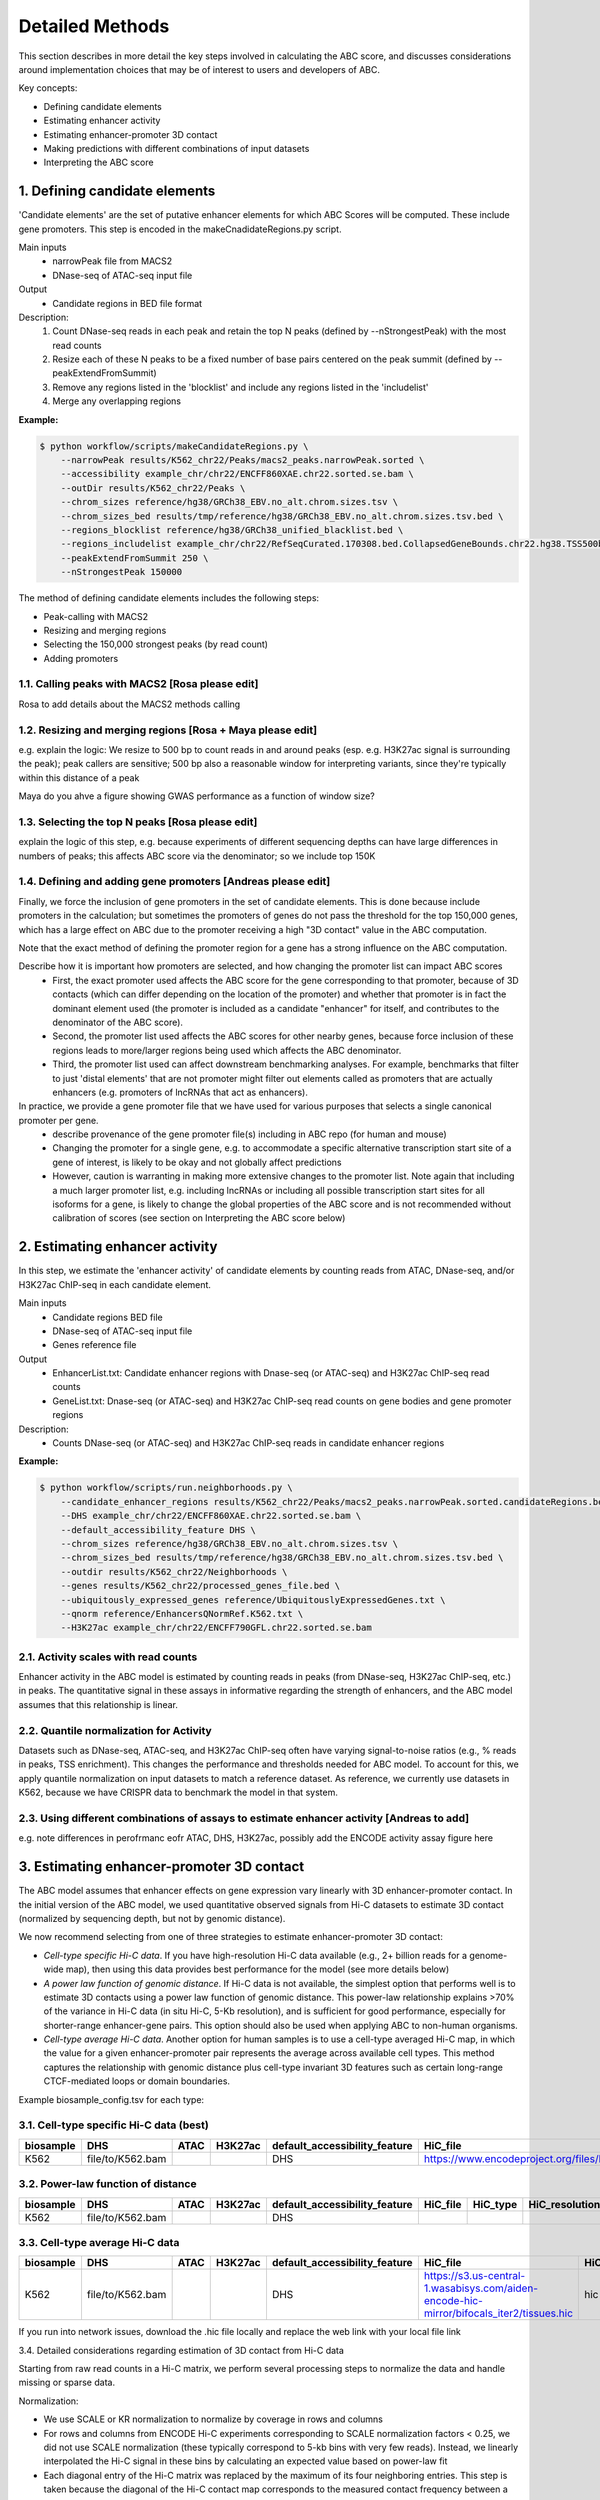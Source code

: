.. _ABC-methods:

Detailed Methods
================

This section describes in more detail the key steps involved in calculating the ABC score, and discusses considerations around implementation choices that may be of interest to users and developers of ABC.

Key concepts:

- Defining candidate elements
- Estimating enhancer activity
- Estimating enhancer-promoter 3D contact
- Making predictions with different combinations of input datasets
- Interpreting the ABC score


1. Defining candidate elements
------------------------------

'Candidate elements' are the set of putative enhancer elements for which ABC Scores will be computed. These include gene promoters. This step is encoded in the makeCnadidateRegions.py script.

Main inputs
	- narrowPeak file from MACS2 
	- DNase-seq of ATAC-seq input file

Output
	- Candidate regions in BED file format

Description:
	#. Count DNase-seq reads in each peak and retain the top N peaks (defined by --nStrongestPeak) with the most read counts
	#. Resize each of these N peaks to be a fixed number of base pairs centered on the peak summit (defined by --peakExtendFromSummit)
	#. Remove any regions listed in the 'blocklist' and include any regions listed in the 'includelist'
	#. Merge any overlapping regions


**Example:**

.. code-block:: console

	$ python workflow/scripts/makeCandidateRegions.py \
	    --narrowPeak results/K562_chr22/Peaks/macs2_peaks.narrowPeak.sorted \
	    --accessibility example_chr/chr22/ENCFF860XAE.chr22.sorted.se.bam \
	    --outDir results/K562_chr22/Peaks \
	    --chrom_sizes reference/hg38/GRCh38_EBV.no_alt.chrom.sizes.tsv \
	    --chrom_sizes_bed results/tmp/reference/hg38/GRCh38_EBV.no_alt.chrom.sizes.tsv.bed \
	    --regions_blocklist reference/hg38/GRCh38_unified_blacklist.bed \
	    --regions_includelist example_chr/chr22/RefSeqCurated.170308.bed.CollapsedGeneBounds.chr22.hg38.TSS500bp.bed \
	    --peakExtendFromSummit 250 \
	    --nStrongestPeak 150000

The method of defining candidate elements includes the following steps:

- Peak-calling with MACS2
- Resizing and merging regions
- Selecting the 150,000 strongest peaks (by read count)
- Adding promoters

1.1. Calling peaks with MACS2 [Rosa please edit]
^^^^^^^^^^^^^^^^^^^^^^^^^^^^^
Rosa to add details about the MACS2 methods calling


1.2. Resizing and merging regions [Rosa + Maya please edit]
^^^^^^^^^^^^^^^^^^^^^^^^^^^^
e.g. explain the logic:  We resize to 500 bp to count reads in and around peaks (esp. e.g. H3K27ac signal is surrounding the peak); peak callers are sensitive; 500 bp also a reasonable window for interpreting variants, since they're typically within this distance of a peak

Maya do you ahve a figure showing GWAS performance as a function of window size?


1.3. Selecting the top N peaks [Rosa please edit]
^^^^^^^^^^^^^^^^^^^^^^^^^^^^
explain the logic of this step, e.g. because experiments of different sequencing depths can have large differences in numbers of peaks; this affects ABC score via the denominator; so we include top 150K

  
1.4. Defining and adding gene promoters [Andreas please edit]
^^^^^^^^^^^^^^^^^^^^^^^^^^^^
Finally, we force the inclusion of gene promoters in the set of candidate elements. This is done because include promoters in the calculation; but sometimes the promoters of genes do not pass the threshold for the top 150,000 genes, which has a large effect on ABC due to the promoter receiving a high "3D contact" value in the ABC computation.

Note that the exact method of defining the promoter region for a gene has a strong influence on the ABC computation.

Describe how it is important how promoters are selected, and how changing the promoter list can impact ABC scores
	- First, the exact promoter used affects the ABC score for the gene corresponding to that promoter, because of 3D contacts (which can differ depending on the location of the promoter) and whether that promoter is in fact the dominant element used (the promoter is included as a candidate "enhancer" for itself, and contributes to the denominator of the ABC score).
	- Second, the promoter list used affects the ABC scores for other nearby genes, because force inclusion of these regions leads to more/larger regions being used which affects the ABC denominator.
	- Third, the promoter list used can affect downstream benchmarking analyses. For example, benchmarks that filter to just 'distal elements' that are not promoter might filter out elements called as promoters that are actually enhancers (e.g. promoters of lncRNAs that act as enhancers).

In practice, we provide a gene promoter file that we have used for various purposes that selects a single canonical promoter per gene. 
	- describe provenance of the gene promoter file(s) including in ABC repo (for human and mouse)
	- Changing the promoter for a single gene, e.g. to accommodate a specific alternative transcription start site of a gene of interest, is likely to be okay and not globally affect predictions
	- However, caution is warranting in making more extensive changes to the promoter list. Note again that including a much larger promoter list, e.g. including lncRNAs or including all possible transcription start sites for all isoforms for a gene, is likely to change the global properties of the ABC score and is not recommended without calibration of scores (see section on Interpreting the ABC score below)




2. Estimating enhancer activity
-------------------------------

In this step, we estimate the 'enhancer activity' of candidate elements by counting reads from ATAC, DNase-seq, and/or H3K27ac ChIP-seq in each candidate element.

Main inputs
	- Candidate regions BED file
	- DNase-seq of ATAC-seq input file
	- Genes reference file 

Output
	- EnhancerList.txt: Candidate enhancer regions with Dnase-seq (or ATAC-seq) and H3K27ac ChIP-seq read counts
	- GeneList.txt: Dnase-seq (or ATAC-seq) and H3K27ac ChIP-seq read counts on gene bodies and gene promoter regions

Description: 
	- Counts DNase-seq (or ATAC-seq) and H3K27ac ChIP-seq reads in candidate enhancer regions

**Example:**

.. code-block:: console

	$ python workflow/scripts/run.neighborhoods.py \
	    --candidate_enhancer_regions results/K562_chr22/Peaks/macs2_peaks.narrowPeak.sorted.candidateRegions.bed \
	    --DHS example_chr/chr22/ENCFF860XAE.chr22.sorted.se.bam \
	    --default_accessibility_feature DHS \
	    --chrom_sizes reference/hg38/GRCh38_EBV.no_alt.chrom.sizes.tsv \
	    --chrom_sizes_bed results/tmp/reference/hg38/GRCh38_EBV.no_alt.chrom.sizes.tsv.bed \
	    --outdir results/K562_chr22/Neighborhoods \
	    --genes results/K562_chr22/processed_genes_file.bed \
	    --ubiquitously_expressed_genes reference/UbiquitouslyExpressedGenes.txt \
	    --qnorm reference/EnhancersQNormRef.K562.txt \
	    --H3K27ac example_chr/chr22/ENCFF790GFL.chr22.sorted.se.bam

2.1. Activity scales with read counts 
^^^^^^^^^^^^^^^^^^^^^^^^^^^^
Enhancer activity in the ABC model is estimated by counting reads in peaks (from DNase-seq, H3K27ac ChIP-seq, etc.) in peaks. The quantitative signal in these assays in informative regarding the strength of enhancers, and the ABC model assumes that this relationship is linear.

2.2. Quantile normalization for Activity
^^^^^^^^^^^^^^^^^^^^^^^^^^^^
Datasets such as DNase-seq, ATAC-seq, and H3K27ac ChIP-seq often have varying signal-to-noise ratios (e.g., % reads in peaks, TSS enrichment). This changes the performance and thresholds needed for ABC model. To account for this, we apply quantile normalization on input datasets to match a reference dataset. As reference, we currently use datasets in K562, because we have CRISPR data to benchmark the model in that system.

2.3. Using different combinations of assays to estimate enhancer activity [Andreas to add]
^^^^^^^^^^^^^^^^^^^^^^^^^^^^
e.g. note differences in perofrmanc eofr ATAC, DHS, H3K27ac, possibly add the ENCODE activity assay figure here


3. Estimating enhancer-promoter 3D contact
------------------------------------------
The ABC model assumes that enhancer effects on gene expression vary linearly with 3D enhancer-promoter contact. In the initial version of the ABC model, we used quantitative observed signals from Hi-C datasets to estimate 3D contact (normalized by sequencing depth, but not by genomic distance). 

We now recommend selecting from one of three strategies to estimate enhancer-promoter 3D contact:

- *Cell-type specific Hi-C data*. If you have high-resolution Hi-C data available (e.g., 2+ billion reads for a genome-wide map), then using this data provides best performance for the model (see more details below)
- *A power law function of genomic distance*. If Hi-C data is not available, the simplest option that performs well is to estimate 3D contacts using a power law function of genomic distance. This power-law relationship explains >70% of the variance in Hi-C data (in situ Hi-C, 5-Kb resolution), and is sufficient for good performance, especially for shorter-range enhancer-gene pairs. This option should also be used when applying ABC to non-human organisms.
- *Cell-type average Hi-C data*. Another option for human samples is to use a cell-type averaged Hi-C map, in which the value for a given enhancer-promoter pair represents the average across available cell types. This method captures the relationship with genomic distance plus cell-type invariant 3D features such as certain long-range CTCF-mediated loops or domain boundaries.


Example biosample_config.tsv for each type:

3.1. Cell-type specific Hi-C data (best)
^^^^^^^^^^^^^^^^^^^^^^^^^^^^^^^^^^^^^^^^^^

.. list-table::
   :header-rows: 1
   :widths: auto

   * - biosample
     - DHS
     - ATAC
     - H3K27ac
     - default_accessibility_feature
     - HiC_file
     - HiC_type
     - HiC_resolution
     - alt_TSS
     - alt_genes
   * - K562
     - file/to/K562.bam
     - 
     - 
     - DHS
     - https://www.encodeproject.org/files/ENCFF621AIY/@@download/ENCFF621AIY.hic
     - hic
     - 5000
     - 
     - 

3.2. Power-law function of distance
^^^^^^^^^^^^^^^^^^^^^^^^^^^^^^^^^^^

.. list-table::
   :header-rows: 1
   :widths: auto

   * - biosample
     - DHS
     - ATAC
     - H3K27ac
     - default_accessibility_feature
     - HiC_file
     - HiC_type
     - HiC_resolution
     - alt_TSS
     - alt_genes
   * - K562
     - file/to/K562.bam
     - 
     - 
     - DHS
     - 
     - 
     -
     - 
     - 

3.3. Cell-type average Hi-C data 
^^^^^^^^^^^^^^^^^^^^^^^^^^^^^^^^^^
.. list-table::
   :header-rows: 1
   :widths: auto

   * - biosample
     - DHS
     - ATAC
     - H3K27ac
     - default_accessibility_feature
     - HiC_file
     - HiC_type
     - HiC_resolution
     - alt_TSS
     - alt_genes
   * - K562
     - file/to/K562.bam
     - 
     - 
     - DHS
     - https://s3.us-central-1.wasabisys.com/aiden-encode-hic-mirror/bifocals_iter2/tissues.hic
     - hic
     - 5000
     - 
     - 

If you run into network issues, download the .hic file locally and replace the web link with your local file link


3.4. Detailed considerations regarding estimation of 3D contact from Hi-C data

Starting from raw read counts in a Hi-C matrix, we perform several processing steps to normalize the data and handle missing or sparse data.

Normalization:

- We use SCALE or KR normalization to normalize by coverage in rows and columns
- For rows and columns from ENCODE Hi-C experiments corresponding to SCALE normalization factors < 0.25, we did not use SCALE normalization (these typically correspond to 5-kb bins with very few reads). Instead, we linearly interpolated the Hi-C signal in these bins by calculating an expected value based on power-law fit
- Each diagonal entry of the Hi-C matrix was replaced by the maximum of its four neighboring entries. This step is taken because the diagonal of the Hi-C contact map corresponds to the measured contact frequency between a 5-kb region of the genome and itself. The signal in bins on the diagonal can include restriction fragments that self-ligate to form a circle, or adjacent fragments that re-ligate, which are not representative of contact frequency. Empirically, we observed that the Hi-C signal in the diagonal bin was not well correlated with either of its neighboring bins and was influenced by the number of restriction sites contained in the bin.

We then compute Contact for an element-gene pair by rescaling the data as follows: 

- We set the Contact of the element-gene pair to the Hi-C signal at the bin of this row corresponding to the midpoint of E. For element-gene pairs that do not have a corresponding contact value (i.e., NaN), we set contact to zero. 
- For distances greater than 5 kb, we added a small adjustment (pseudocount) based on the power law expected count at a given distance threshold (as predicted by the power-law relationship between contact frequency and genomic distance). The distance threshold is usually determined by the resolution of the Hi-C data used. Distances less than 5 kb were given the pseudocount computed at 5 kb. We compute the power law by utilizing the steps in Section 6.3. 
- We found that different Hi-C datasets have slightly different power-law parameters. To weight all cell types equally in generating an average Hi-C profile, we scale the Hi-C profile in a given cell type by the cell-type specific gamma parameter from the power law relationship in that cell type. The scaling factor at distance d is given by d ^ (gamma_ref – gamma_celltype), where gamma_ref is the reference gamma parameter. 

Other considerations:

- We currently use Hi-C data at 5-Kb resolution.  Note that increasing the resolution is expected to affect the performance of the model both because of the potential sparsity in the data and because of the approach to normalizing Contact close to the TSS described above.


4. Making predictions with different combinations of input datasets  (Andreas to add performance comparison plots)
------------------------------------------------------------------------

Note: This code should really be moved elsewhere e.g. to a new section, like 'computing the ABC score'.  Need to explain somewhere the denominator of the ABC score

Main inputs
	- EnhancerList.txt
	- GeneList.txt
	- Powerlaw params (from fitting powerlaw to HiC data)
	- HiC data

Output
	- EnhancerPredictionsAllPutative.txt.gz: Scores for enhancer gene pairs

Description: 
	- Makes predictions following the Activity by Contact model
	- Utilizes HiC data for contact; otherwise, uses powerlaw

**Example:**

.. code-block:: console

	$ python workflow/scripts/predict.py \
	    --enhancers results/K562_chr22/Neighborhoods/EnhancerList.txt \
	    --outdir results/K562_chr22/Predictions \
	    --score_column ABC.Score \
	    --chrom_sizes reference/hg38/GRCh38_EBV.no_alt.chrom.sizes.tsv \
	    --accessibility_feature DHS \
	    --cellType K562_chr22 \
	    --genes results/K562_chr22/Neighborhoods/GeneList.txt \
	    --hic_gamma 1.024238616787792 \
	    --hic_scale 5.9594510043736655 \
	    --hic_file https://www.encodeproject.org/files/ENCFF621AIY/@@download/ENCFF621AIY.hic \
	    --hic_type hic \
	    --hic_resolution 5000 \
	    --scale_hic_using_powerlaw			                                                                                                            



5. Interpreting the ABC score (Andreas to add)
------------------------------------

- Benchmark against the CRISPR data
- Correlates with effect size, but not in a linear way
- Appropriate threshold are different for models that use different combinations of input datasets, and provided [here]

